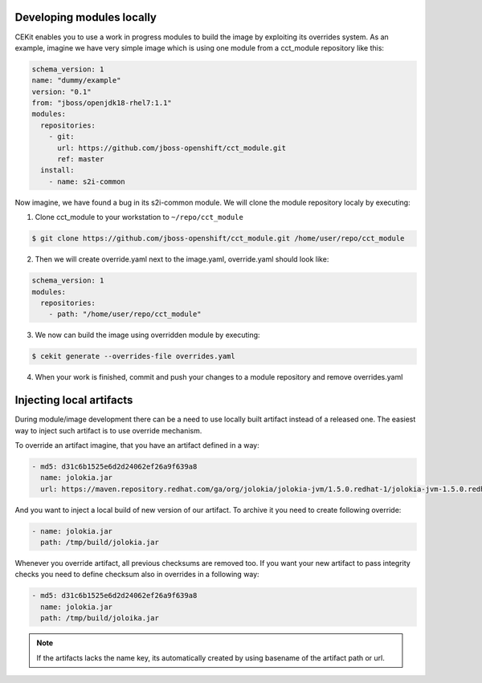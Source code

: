 Developing modules locally
==========================

CEKit enables you to use a work in progress modules to build the image by exploiting its overrides system. As an example, imagine we have very simple image which is using one module from a cct_module repository like this:

.. code:: yaml

  schema_version: 1
  name: "dummy/example"
  version: "0.1"
  from: "jboss/openjdk18-rhel7:1.1"
  modules:
    repositories:
      - git:
        url: https://github.com/jboss-openshift/cct_module.git
        ref: master
    install:
      - name: s2i-common


Now imagine,  we have found a bug in its s2i-common module. We will clone the module repository localy by executing:

1. Clone cct_module to your workstation to ``~/repo/cct_module``

.. code:: bash

  $ git clone https://github.com/jboss-openshift/cct_module.git /home/user/repo/cct_module

2. Then we will create override.yaml next to the image.yaml, override.yaml should look like:

.. code:: yaml

  schema_version: 1
  modules:
    repositories:
      - path: "/home/user/repo/cct_module"

3. We now can build the image using overridden module by executing:

.. code:: bash

  $ cekit generate --overrides-file overrides.yaml

4. When your work is finished, commit and push your changes to a module repository and remove overrides.yaml

Injecting local artifacts
=========================

During module/image development there can be a need to use locally built artifact instead of a released one. The easiest way to inject
such artifact is to use override mechanism.


To override an artifact imagine, that you have an artifact defined in a way:

.. code:: yaml

          - md5: d31c6b1525e6d2d24062ef26a9f639a8
            name: jolokia.jar
            url: https://maven.repository.redhat.com/ga/org/jolokia/jolokia-jvm/1.5.0.redhat-1/jolokia-jvm-1.5.0.redhat-1-agent.jar

And you want to inject a local build of new version of our artifact. To archive it you need to create following override:

.. code:: yaml

          - name: jolokia.jar
            path: /tmp/build/jolokia.jar

Whenever you override artifact, all previous checksums are removed too. If you want your new artifact to pass integrity checks you need to define checksum also in overrides in a following way:

.. code:: yaml

          - md5: d31c6b1525e6d2d24062ef26a9f639a8
            name: jolokia.jar
            path: /tmp/build/joloika.jar

.. note::
   If the artifacts lacks the name key, its automatically created by using basename of the artifact path or url.
